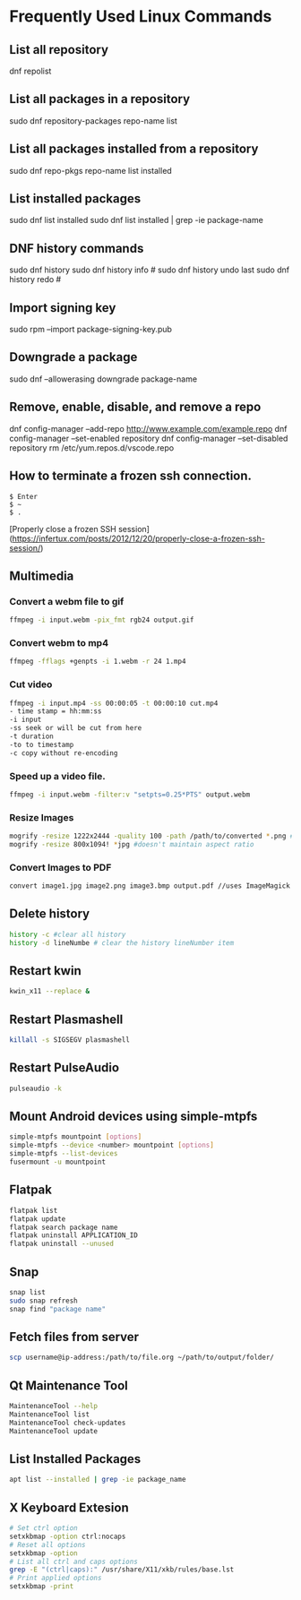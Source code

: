 * Frequently Used Linux Commands

** List all repository

   dnf repolist
   
** List all packages in a repository

   sudo dnf repository-packages repo-name list

** List all packages installed from a repository

   sudo dnf repo-pkgs repo-name list installed
	
** List installed packages

   sudo dnf list installed
   sudo dnf list installed | grep -ie package-name

** DNF history commands

   sudo dnf history
   sudo dnf history info #
   sudo dnf history undo last
   sudo dnf history redo #
	
** Import signing key

   sudo rpm --import package-signing-key.pub

** Downgrade a package

   sudo dnf --allowerasing downgrade package-name
    
** Remove, enable, disable, and remove a repo
    
   dnf config-manager --add-repo http://www.example.com/example.repo
   dnf config-manager --set-enabled repository
   dnf config-manager --set-disabled repository
   rm /etc/yum.repos.d/vscode.repo

** How to terminate a frozen ssh connection.

#+begin_src 
$ Enter
$ ~
$ .
#+end_src
	
[Properly close a frozen SSH session](https://infertux.com/posts/2012/12/20/properly-close-a-frozen-ssh-session/)

** Multimedia

*** Convert a webm file to gif

#+begin_src sh
ffmpeg -i input.webm -pix_fmt rgb24 output.gif
#+end_src

*** Convert webm to mp4

#+begin_src sh
ffmpeg -fflags +genpts -i 1.webm -r 24 1.mp4
#+end_src

*** Cut video

#+begin_src sh
ffmpeg -i input.mp4 -ss 00:00:05 -t 00:00:10 cut.mp4
- time stamp = hh:mm:ss
-i input
-ss seek or will be cut from here
-t duration
-to to timestamp
-c copy without re-encoding
#+end_src

*** Speed up a video file.

#+begin_src sh
ffmpeg -i input.webm -filter:v "setpts=0.25*PTS" output.webm
#+end_src

*** Resize Images

#+begin_src sh
mogrify -resize 1222x2444 -quality 100 -path /path/to/converted *.png # maintains aspect ratio
mogrify -resize 800x1094! *jpg #doesn't maintain aspect ratio
#+end_src
	
*** Convert Images to PDF

#+begin_src sh
convert image1.jpg image2.png image3.bmp output.pdf //uses ImageMagick
#+end_src

** Delete history

#+begin_src sh
history -c #clear all history
history -d lineNumbe # clear the history lineNumber item
#+end_src

** Restart kwin

#+begin_src sh
kwin_x11 --replace &
#+end_src
	
** Restart Plasmashell

#+begin_src sh
killall -s SIGSEGV plasmashell
#+end_src
    
** Restart PulseAudio

#+begin_src sh
pulseaudio -k
#+end_src

** Mount Android devices using simple-mtpfs

#+begin_src sh
simple-mtpfs mountpoint [options]
simple-mtpfs --device <number> mountpoint [options]
simple-mtpfs --list-devices
fusermount -u mountpoint
#+end_src

** Flatpak

#+begin_src sh
flatpak list
flatpak update
flatpak search package name
flatpak uninstall APPLICATION_ID
flatpak uninstall --unused
#+end_src
	
** Snap

#+begin_src sh
snap list
sudo snap refresh
snap find "package name"
#+end_src

** Fetch files from server

#+begin_src sh
scp username@ip-address:/path/to/file.org ~/path/to/output/folder/
#+end_src

** Qt Maintenance Tool

#+BEGIN_SRC sh
MaintenanceTool --help
MaintenanceTool list
MaintenanceTool check-updates
MaintenanceTool update
#+END_SRC

** List Installed Packages

#+begin_src sh
apt list --installed | grep -ie package_name
#+end_src

** X Keyboard Extesion

#+begin_src sh
# Set ctrl option
setxkbmap -option ctrl:nocaps
# Reset all options
setxkbmap -option
# List all ctrl and caps options
grep -E "(ctrl|caps):" /usr/share/X11/xkb/rules/base.lst
# Print applied options
setxkbmap -print
#+end_src
